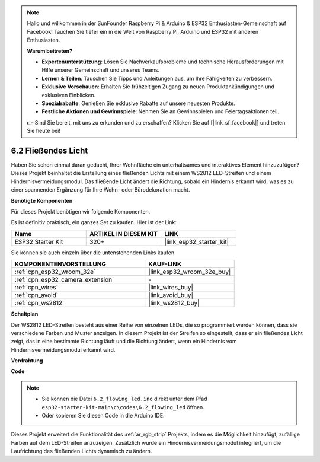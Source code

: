 .. note::

    Hallo und willkommen in der SunFounder Raspberry Pi & Arduino & ESP32 Enthusiasten-Gemeinschaft auf Facebook! Tauchen Sie tiefer ein in die Welt von Raspberry Pi, Arduino und ESP32 mit anderen Enthusiasten.

    **Warum beitreten?**

    - **Expertenunterstützung**: Lösen Sie Nachverkaufsprobleme und technische Herausforderungen mit Hilfe unserer Gemeinschaft und unseres Teams.
    - **Lernen & Teilen**: Tauschen Sie Tipps und Anleitungen aus, um Ihre Fähigkeiten zu verbessern.
    - **Exklusive Vorschauen**: Erhalten Sie frühzeitigen Zugang zu neuen Produktankündigungen und exklusiven Einblicken.
    - **Spezialrabatte**: Genießen Sie exklusive Rabatte auf unsere neuesten Produkte.
    - **Festliche Aktionen und Gewinnspiele**: Nehmen Sie an Gewinnspielen und Feiertagsaktionen teil.

    👉 Sind Sie bereit, mit uns zu erkunden und zu erschaffen? Klicken Sie auf [|link_sf_facebook|] und treten Sie heute bei!

.. _ar_flowing_light:

6.2 Fließendes Licht
=======================

Haben Sie schon einmal daran gedacht, Ihrer Wohnfläche ein unterhaltsames und interaktives Element hinzuzufügen? 
Dieses Projekt beinhaltet die Erstellung eines fließenden Lichts mit einem WS2812 LED-Streifen und einem Hindernisvermeidungsmodul. 
Das fließende Licht ändert die Richtung, sobald ein Hindernis erkannt wird, was es zu einer spannenden Ergänzung für Ihre Wohn- oder Bürodekoration macht.

**Benötigte Komponenten**

Für dieses Projekt benötigen wir folgende Komponenten.

Es ist definitiv praktisch, ein ganzes Set zu kaufen. Hier ist der Link:

.. list-table::
    :widths: 20 20 20
    :header-rows: 1

    *   - Name	
        - ARTIKEL IN DIESEM KIT
        - LINK
    *   - ESP32 Starter Kit
        - 320+
        - |link_esp32_starter_kit|

Sie können sie auch einzeln über die untenstehenden Links kaufen.

.. list-table::
    :widths: 30 20
    :header-rows: 1

    *   - KOMPONENTENVORSTELLUNG
        - KAUF-LINK

    *   - :ref:`cpn_esp32_wroom_32e`
        - |link_esp32_wroom_32e_buy|
    *   - :ref:`cpn_esp32_camera_extension`
        - \-
    *   - :ref:`cpn_wires`
        - |link_wires_buy|
    *   - :ref:`cpn_avoid`
        - |link_avoid_buy|
    *   - :ref:`cpn_ws2812`
        - |link_ws2812_buy|

**Schaltplan**

.. image:: ../../img/circuit/circuit_6.2_flowing_led.png
    :align: center

Der WS2812 LED-Streifen besteht aus einer Reihe von einzelnen LEDs, die so programmiert werden können, dass sie verschiedene Farben und Muster anzeigen. 
In diesem Projekt ist der Streifen so eingestellt, dass er ein fließendes Licht zeigt, das in eine bestimmte Richtung läuft und 
die Richtung ändert, wenn ein Hindernis vom Hindernisvermeidungsmodul erkannt wird.


**Verdrahtung**

.. image:: ../../img/wiring/6.2_flowing_light_bb.png
    

**Code**

.. note::

    * Sie können die Datei ``6.2_flowing_led.ino`` direkt unter dem Pfad ``esp32-starter-kit-main\c\codes\6.2_flowing_led`` öffnen.
    * Oder kopieren Sie diesen Code in die Arduino IDE.

.. raw:: html

    <iframe src=https://create.arduino.cc/editor/sunfounder01/ff625cb6-2efd-436a-9b59-5dd967191338/preview?embed style="height:510px;width:100%;margin:10px 0" frameborder=0></iframe>

Dieses Projekt erweitert die Funktionalität des :ref:`ar_rgb_strip` Projekts, indem es die Möglichkeit hinzufügt, zufällige Farben auf dem LED-Streifen anzuzeigen. 
Zusätzlich wurde ein Hindernisvermeidungsmodul integriert, um die Laufrichtung des fließenden Lichts dynamisch zu ändern.

